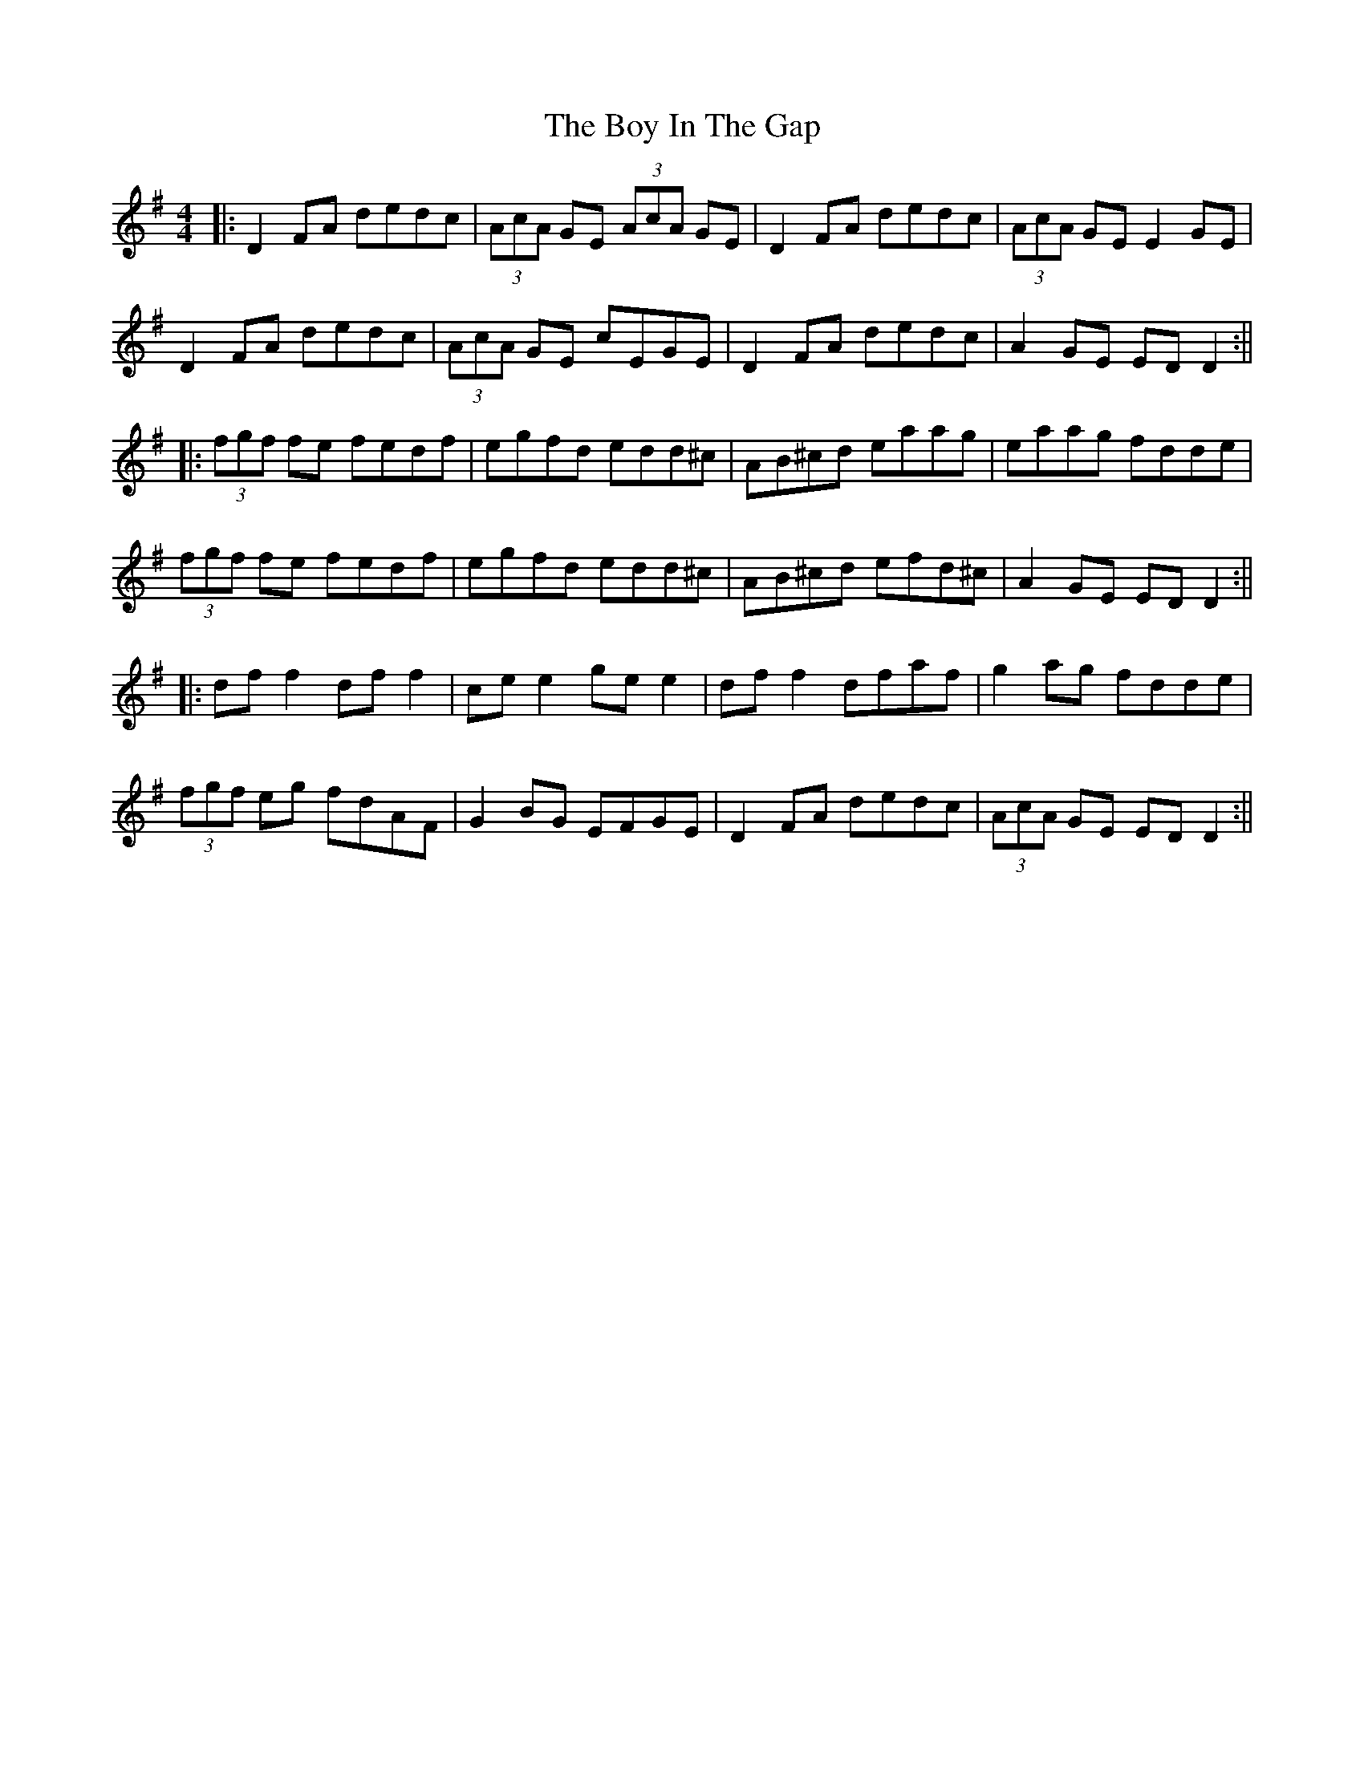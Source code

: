 X: 3
T: Boy In The Gap, The
Z: JACKB
S: https://thesession.org/tunes/1579#setting14988
R: reel
M: 4/4
L: 1/8
K: Dmix
|:D2FA dedc|(3AcA GE (3AcA GE|D2FA dedc|(3AcA GE E2 GE|
D2FA dedc|(3AcA GE cEGE|D2FA dedc|A2GE ED D2:||
|:(3fgf fe fedf|egfd edd^c|AB^cd eaag |eaag fdde|
(3fgf fe fedf|egfd edd^c|AB^cd efd^c|A2GE EDD2:||
|:df f2 df f2|ce e2 ge e2 |df f2 dfaf |g2 ag fdde |
(3fgf eg fdAF |G2 BG EFGE |D2 FA dedc |(3AcA GE ED D2:||
